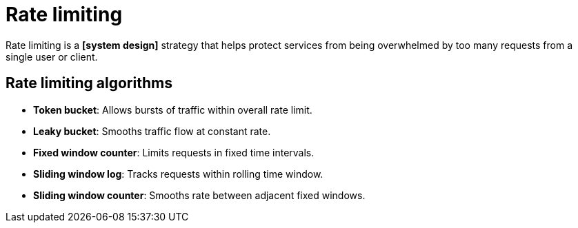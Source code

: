 = Rate limiting

// TODO: https://www.imperva.com/learn/application-security/rate-limiting/
// TODO: https://blog.algomaster.io/p/rate-limiting-algorithms-explained-with-code

Rate limiting is a *[system design]* strategy that helps protect services from being overwhelmed by too many requests from a single user or client.

== Rate limiting algorithms

* *Token bucket*: Allows bursts of traffic within overall rate limit.
* *Leaky bucket*: Smooths traffic flow at constant rate.
* *Fixed window counter*: Limits requests in fixed time intervals.
* *Sliding window log*: Tracks requests within rolling time window.
* *Sliding window counter*: Smooths rate between adjacent fixed windows.
